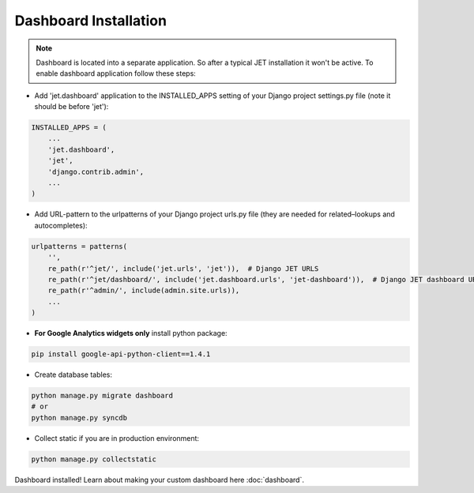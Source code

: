 ======================
Dashboard Installation
======================

.. note::
    Dashboard is located into a separate application. So after a typical JET installation it won't be active.
    To enable dashboard application follow these steps:

* Add 'jet.dashboard' application to the INSTALLED_APPS setting of your Django project settings.py file (note it should be before 'jet'):

.. code:: python

    INSTALLED_APPS = (
        ...
        'jet.dashboard',
        'jet',
        'django.contrib.admin',
        ...
    )

* Add URL-pattern to the urlpatterns of your Django project urls.py file (they are needed for related–lookups and autocompletes):

.. code:: python

    urlpatterns = patterns(
        '',
        re_path(r'^jet/', include('jet.urls', 'jet')),  # Django JET URLS
        re_path(r'^jet/dashboard/', include('jet.dashboard.urls', 'jet-dashboard')),  # Django JET dashboard URLS
        re_path(r'^admin/', include(admin.site.urls)),
        ...
    )

* **For Google Analytics widgets only** install python package:

.. code::

    pip install google-api-python-client==1.4.1

* Create database tables:

.. code:: python

    python manage.py migrate dashboard
    # or
    python manage.py syncdb

* Collect static if you are in production environment:

.. code:: python

        python manage.py collectstatic

Dashboard installed! Learn about making your custom dashboard here :doc:`dashboard`.
